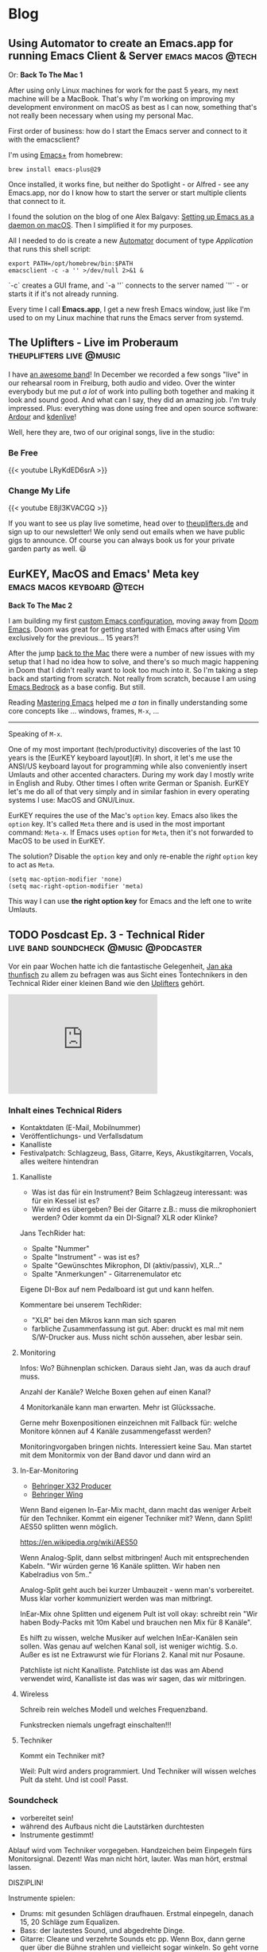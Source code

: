 #+HUGO_BASE_DIR: .
#+hugo_section: blog

* Blog
** Using Automator to create an Emacs.app for running Emacs Client & Server :emacs:macos:@tech:
:PROPERTIES:
:EXPORT_DATE: 2024-02-11
:EXPORT_FILE_NAME: emacs-app
:END:

Or: *Back To The Mac 1*

After using only Linux machines for work for the past 5 years, my next machine will be a MacBook. That's why I'm working on improving my development environment on macOS as best as I can now, something that's not really been necessary when using my personal Mac.

First order of business: how do I start the Emacs server and connect to it with the emacsclient?

I'm using [[https://github.com/d12frosted/homebrew-emacs-plus][Emacs+]] from homebrew:

#+begin_src shell
  brew install emacs-plus@29
#+end_src

Once installed, it works fine, but neither do Spotlight - or Alfred - see any Emacs.app, nor do I know how to start the server or start multiple clients that connect to it.

I found the solution on the blog of one Alex Balgavy: [[https://blog.alex.balgavy.eu/setting-up-emacs-as-a-daemon-on-macos/][Setting up Emacs as a daemon on macOS]]. Then I simplified it for my purposes.

All I needed to do is create a new [[https://support.apple.com/de-de/guide/automator/welcome/mac][Automator]] document of type /Application/ that runs this shell script:

#+begin_src shell
  export PATH=/opt/homebrew/bin:$PATH
  emacsclient -c -a '' >/dev/null 2>&1 &
#+end_src

`-c` creates a GUI frame, and `-a ''` connects to the server named `''` - or starts it if it's not already running.

[[/images/2024/Automator-Emacs_app.png]]

Every time I call *Emacs.app*, I get a new fresh Emacs window, just like I'm used to on my Linux machine that runs the Emacs server from systemd.
** The Uplifters - Live im Proberaum :theuplifters:live:@music:
:PROPERTIES:
:EXPORT_DATE: 2023-02-27
:EXPORT_FILE_NAME: the-uplifters-live-im-proberaum
:END:

I have [[https://theuplifters.de/][an awesome band]]! In December we recorded a few songs "live" in our rehearsal room in Freiburg, both audio and video. Over the winter everybody but me put /a lot/ of work into pulling both together and making it look and sound good. And what can I say, they did an amazing job. I'm truly impressed. Plus: everything was done using free and open source software: [[https://ardour.org/][Ardour]] and [[https://kdenlive.org/][kdenlive]]!

Well, here they are, two of our original songs, live in the studio:

*** Be Free

#+html: {{< youtube LRyKdED6srA >}}

*** Change My Life

#+html: {{< youtube E8jI3KVACGQ >}}

If you want to see us play live sometime, head over to [[https://theuplifters.de][theuplifters.de]] and sign up to our newsletter! We only send out emails when we have public gigs to announce. Of course you can always book us for your private garden party as well. 😃
** EurKEY, MacOS and Emacs' Meta key :emacs:macos:keyboard:@tech:
:PROPERTIES:
:EXPORT_DATE: 2024-08-08
:EXPORT_FILE_NAME: eurkey-macos-and-emacs-meta-key
:END:

*Back To The Mac 2*

I am building my first [[https://codeberg.org/flowfx/emacs.d][custom Emacs configuration]], moving away from [[https://github.com/doomemacs/][Doom Emacs]]. Doom was great for getting started with Emacs after using Vim exclusively for the previous... 15 years?!

After the jump [[/blog/emacs-app][back to the Mac]] there were a number of new issues with my setup that I had no idea how to solve, and there's so much magic happening in Doom that I didn't really want to look too much into it. So I'm taking a step back and starting from scratch. Not really from scratch, because I am using [[https://codeberg.org/ashton314/emacs-bedrock][Emacs Bedrock]] as a base config. But still.

Reading [[https://www.masteringemacs.org/][Mastering Emacs]] helped me /a ton/ in finally understanding some core concepts like ... windows, frames, ~M-x~, ...

-----

Speaking of ~M-x~.

One of my most important (tech/productivity) discoveries of the last 10 years is the [EurKEY keyboard layout](#). In short, it let's me use the ANSI/US keyboard layout for programming while also conveniently insert Umlauts and other accented characters. During my work day I mostly write in English and Ruby. Other times I often write German or Spanish. EurKEY let's me do all of that very simply and in similar fashion in every operating systems I use: MacOS and GNU/Linux.

EurKEY requires the use of the Mac's ~option~ key. Emacs also likes the ~option~ key. It's called ~Meta~ there and is used in the most important command: ~Meta-x~. If Emacs uses ~option~ for ~Meta~, then it's not forwarded to MacOS to be used in EurKEY.

The solution? Disable the ~option~ key and only re-enable the /right/ ~option~ key to act as ~Meta~.

#+begin_src elisp
  (setq mac-option-modifier 'none)
  (setq mac-right-option-modifier 'meta)
#+end_src

This way I can use *the right option key* for Emacs and the left one to write Umlauts.

** TODO Posdcast Ep. 3 - Technical Rider :live:band:soundcheck:@music:@podcaster:
:PROPERTIES:
:EXPORT_DATE: 
:EXPORT_FILE_NAME: posdcast-3-soundcheck-1-technical-rider
:END:

Vor ein paar Wochen hatte ich die fantastische Gelegenheit, [[https://chaos.social/@thunfisch/][Jan aka
thunfisch]] zu allem zu befragen was aus Sicht eines Tontechnikers in
den Technical Rider einer kleinen Band wie den [[https://theuplifters.de/][Uplifters]] gehört.

#+begin_html
  <iframe title="Podlove Web Player: Der Posdcast - Soundcheck #1 Technical Rider" height="200" src="https://cdn.podlove.org/web-player/5.x/share.html?config=https%3A%2F%2Fposdcast.de%2Fwp-json%2Fpodlove-web-player%2Fshortcode%2Fconfig%2Fdefault%2Ftheme%2Fdefault&amp;episode=https%3A%2F%2Fposdcast.de%2Fwp-json%2Fpodlove-web-player%2Fshortcode%2Fpublisher%2F22" frameborder="0" scrolling="no" tabindex="0">
  </iframe>
#+end_html

*** Inhalt eines Technical Riders
- Kontaktdaten (E-Mail, Mobilnummer)
- Veröffentlichungs- und Verfallsdatum
- Kanalliste
- Festivalpatch: Schlagzeug, Bass, Gitarre, Keys, Akustikgitarren,
  Vocals, alles weitere hintendran

**** Kanalliste
- Was ist das für ein Instrument? Beim Schlagzeug interessant: was für
  ein Kessel ist es?
- Wie wird es übergeben? Bei der Gitarre z.B.: muss die mikrophoniert
  werden? Oder kommt da ein DI-Signal? XLR oder Klinke?

Jans TechRider hat:

- Spalte "Nummer"
- Spalte "Instrument" - was ist es?
- Spalte "Gewünschtes Mikrophon, DI (aktiv/passiv), XLR..."
- Spalte "Anmerkungen" - Gitarrenemulator etc

Eigene DI-Box auf nem Pedalboard ist gut und kann helfen.

Kommentare bei unserem TechRider:

- "XLR" bei den Mikros kann man sich sparen
- farbliche Zusammenfassung ist gut. Aber: druckt es mal mit nem
  S/W-Drucker aus. Muss nicht schön aussehen, aber lesbar sein.

**** Monitoring
Infos: Wo? Bühnenplan schicken. Daraus sieht Jan, was da auch drauf
muss.

Anzahl der Kanäle? Welche Boxen gehen auf einen Kanal?

4 Monitorkanäle kann man erwarten. Mehr ist Glückssache.

Gerne mehr Boxenpositionen einzeichnen mit Fallback für: welche Monitore
können auf 4 Kanäle zusammengefasst werden?

Monitoringvorgaben bringen nichts. Interessiert keine Sau. Man startet
mit dem Monitormix von der Band davor und dann wird an

**** In-Ear-Monitoring
- [[https://www.thomann.de/de/behringer_x32_producer.htm][Behringer X32
  Producer]]
- [[https://www.thomann.de/de/behringer_wing.htm][Behringer Wing]]

Wenn Band eigenen In-Ear-Mix macht, dann macht das weniger Arbeit für
den Techniker. Kommt ein eigener Techniker mit? Wenn, dann Split! AES50
splitten wenn möglich.

https://en.wikipedia.org/wiki/AES50

Wenn Analog-Split, dann selbst mitbringen! Auch mit entsprechenden
Kabeln. "Wir würden gerne 16 Kanäle splitten. Wir haben nen Kabelradius
von 5m.."

Analog-Split geht auch bei kurzer Umbauzeit - wenn man's vorbereitet.
Muss klar vorher kommuniziert werden was man mitbringt.

InEar-Mix ohne Splitten und eigenem Pult ist voll okay: schreibt rein
"Wir haben Body-Packs mit 10m Kabel und brauchen nen Mix für 8 Kanäle".

Es hilft zu wissen, welche Musiker auf welchen InEar-Kanälen sein
sollen. Was genau auf welchen Kanal soll, ist weniger wichtig. S.o.
Außer es ist ne Extrawurst wie für Florians 2. Kanal mit nur Posaune.

Patchliste ist nicht Kanalliste. Patchliste ist das was am Abend
verwendet wird, Kanalliste ist das was wir sagen, das wir mitbringen.

**** Wireless
Schreib rein welches Modell und welches Frequenzband.

Funkstrecken niemals ungefragt einschalten!!!

**** Techniker
Kommt ein Techniker mit?

Weil: Pult wird anders programmiert. Und Techniker will wissen welches
Pult da steht. Und ist cool! Passt.

*** Soundcheck
- vorbereitet sein!
- während des Aufbaus nicht die Lautstärken durchtesten
- Instrumente gestimmt!

Ablauf wird vom Techniker vorgegeben. Handzeichen beim Einpegeln fürs
Monitorsignal. Dezent! Was man nicht hört, lauter. Was man hört, erstmal
lassen.

DISZIPLIN!

Instrumente spielen:

- Drums: mit gesunden Schlägen draufhauen. Erstmal einpegeln, danach 15,
  20 Schläge zum Equalizen.
- Bass: der lautestes Sound, und abgedrehte Dinge.
- Gitarre: Cleane und verzehrte Sounds etc pp. Wenn Box, dann gerne quer
  über die Bühne strahlen und vielleicht sogar winkeln. So geht vorne
  weniger raus, und der Gitarrist hört sich. Wichtig: einmal der
  lauteste Sound zum Eingainen. Cleanen sound, etc, die verschiedenen
  Stufen.
- Keys: Stereo hört eh kein Zuhörer. 4 Kanäle gehen immer. Mehr... naja.
  Dann lieber Submix. Die ganz schrägen Sounds anspielen. Den lautesten
  Sound zum Einpegeln..
- Vocals: zum Einpegeln laut singen! Vorm auf die Bühne gerne Aufwärmen.
  Wenn eigene Mikros, gerne mitbringen! Und im TechRider erwähnen.
  Modell! Phantomspeisung. Ist auf jeden Fall ne Hygienefrage!
- Sampler: wenn nur Samples, dann kurz Einpegeln, fertig. Spannender ist
  das Playback. Trick: 30 Sekunden Track mit Weißem Rauschen auf 0dB FS.
  Danach kann er Einpegeln.
- Bläser: Mikros selbst mitbringen. Laut einpegeln und fertig.

**** Chorus spielen
Irgendwas wo alle spielen und möglichst viele singen.

0. [@0] Möglichst Standardsounds
1. 15-20s
2. Erster Monitorcheck. Gibt's was krasses was sofort geändert werden
   muss?
3. Go back to 1) solange wie Zeit ist.
4. Bandbreite: einmal laut und aggressiv und einmal leise

Ziel: Extreme finden und eine Balance dazwischen zu bauen.

Danach einmal kurz von der Bühne, dann hoch und loslegen!

*** LINKS
- [[https://severalwaystolive.com/][Florians Podcast mit Nick Farr]]
